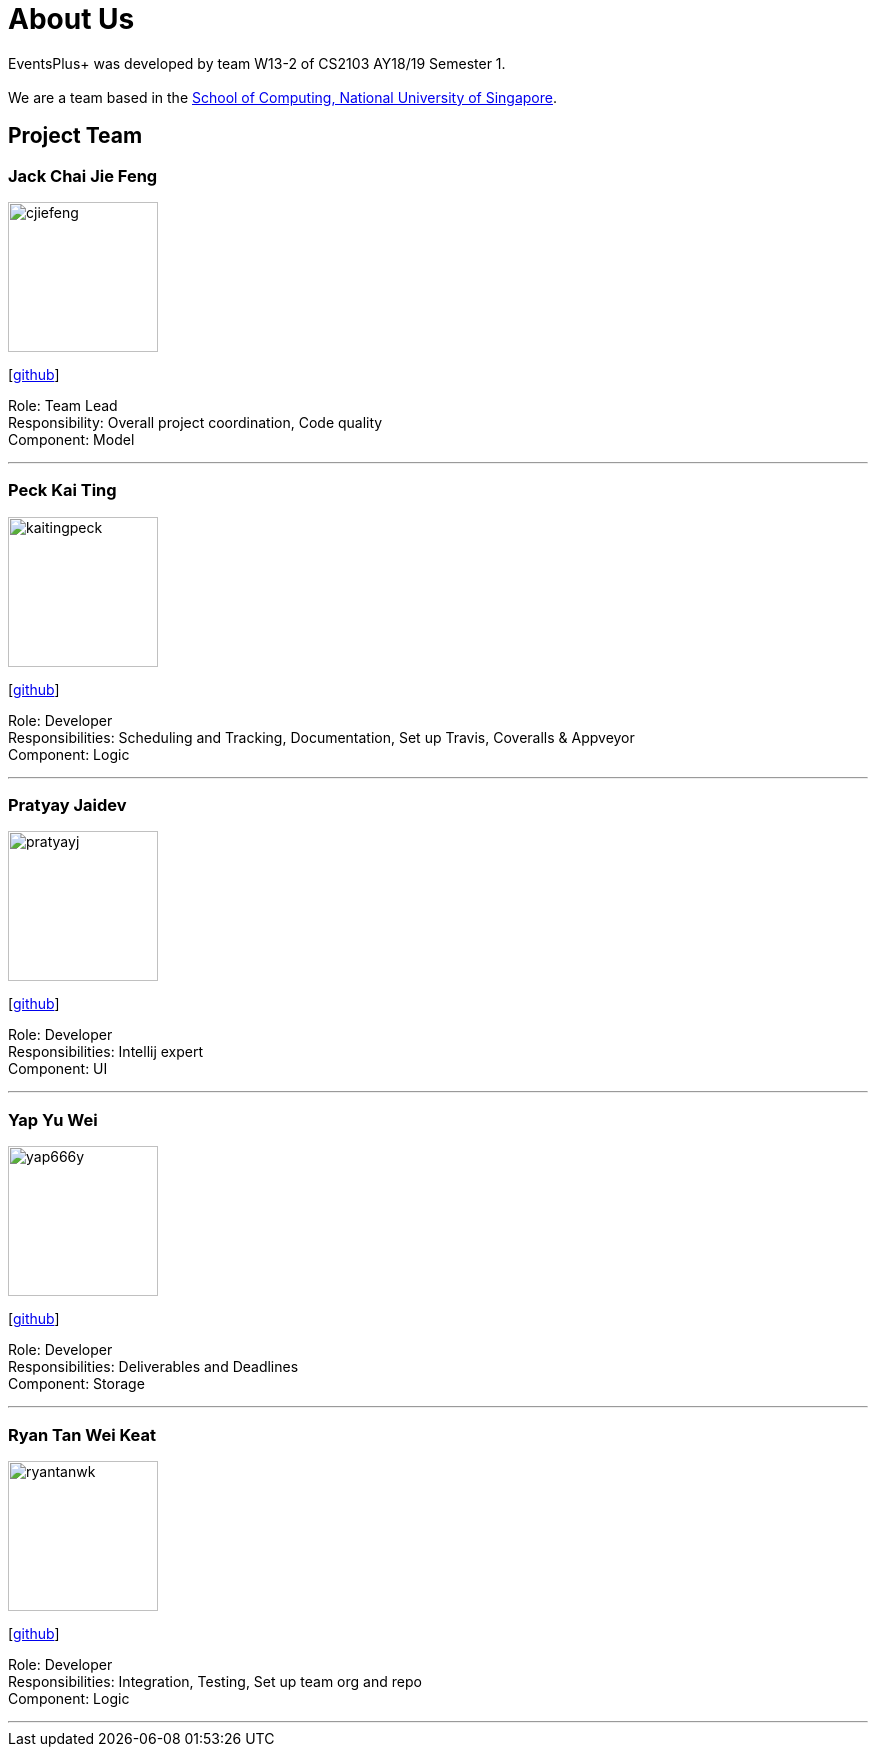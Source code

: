 = About Us
:site-section: AboutUs
:relfileprefix: team/
:imagesDir: images
:stylesDir: stylesheets

EventsPlus+ was developed by team W13-2 of CS2103 AY18/19 Semester 1. +
{empty} +
We are a team based in the http://www.comp.nus.edu.sg[School of Computing, National University of Singapore].


== Project Team

=== Jack Chai Jie Feng
image::cjiefeng.png[width="150", align="left"]
{empty}[https://github.com/cjiefeng[github]]

Role: Team Lead +
Responsibility: Overall project coordination, Code quality +
Component: Model

'''

=== Peck Kai Ting
image::kaitingpeck.png[width="150", align="left"]
{empty}[http://github.com/kaitingpeck[github]]

Role: Developer +
Responsibilities: Scheduling and Tracking, Documentation, Set up Travis, Coveralls & Appveyor +
Component: Logic

'''

=== Pratyay Jaidev
image::pratyayj.png[width="150", align="left"]
{empty}[http://github.com/pratyayj[github]]

Role: Developer +
Responsibilities: Intellij expert +
Component: UI

'''

=== Yap Yu Wei
image::yap666y.png[width="150", align="left"]
{empty}[http://github.com/yap666y[github]]

Role: Developer +
Responsibilities: Deliverables and Deadlines +
Component: Storage

'''

=== Ryan Tan Wei Keat
image::ryantanwk.png[width="150", align="left"]
{empty}[http://github.com/ryantanwk[github]]

Role: Developer +
Responsibilities: Integration, Testing, Set up team org and repo +
Component: Logic

'''
